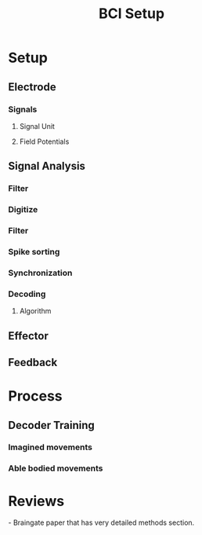
#+TITLE: BCI Setup

* Setup


** Electrode
*** Signals
**** Signal Unit
**** Field Potentials

** Signal Analysis
*** Filter

*** Digitize

*** Filter

*** Spike sorting

*** Synchronization

*** Decoding
**** Algorithm

** Effector

** Feedback
* Process
** Decoder Training
*** Imagined movements
*** Able bodied movements
* Reviews

\cite{Simeral2011} - Braingate paper that has very detailed methods
section.

#+BIBLIOGRAPHY: library plain option:--no-keywords option:--no-abstract limit:t

